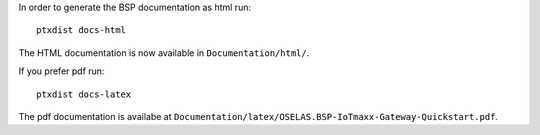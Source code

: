In order to generate the BSP documentation as html run::

  ptxdist docs-html

The HTML documentation is now available in ``Documentation/html/``.

If you prefer pdf run::

  ptxdist docs-latex

The pdf documentation is availabe at
``Documentation/latex/OSELAS.BSP-IoTmaxx-Gateway-Quickstart.pdf``.
